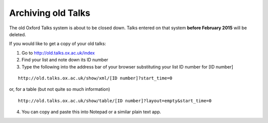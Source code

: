 Archiving old Talks
===================

The old Oxford Talks system is about to be closed down. Talks entered on that system **before February 2015** will be deleted.

If you would like to get a copy of your old talks:

1. Go to http://old.talks.ox.ac.uk/index

2. Find your list and note down its ID number

3. Type the following into the address bar of your browser substituting your list ID number for [ID number]

:: 

     http://old.talks.ox.ac.uk/show/xml/[ID number]?start_time=0

or, for a table (but not quite so much information)

::

     http://old.talks.ox.ac.uk/show/table/[ID number]?layout=empty&start_time=0

4. You can copy and paste this into Notepad or a similar plain text app.